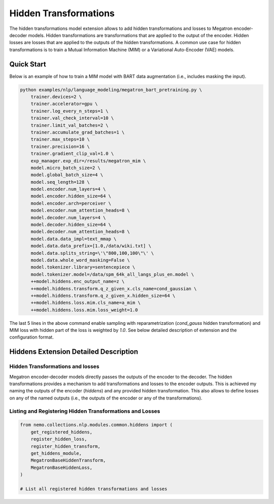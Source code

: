 Hidden Transformations
======================

The hidden transformations model extension allows to add hidden transformations and losses to Megatron encoder-decoder models.
Hidden transformations are transformations that are applied to the output of the encoder.
Hidden losses are losses that are applied to the outputs of the hidden transformations.
A common use case for hidden transformations is to train a Mutual Information Machine (MIM)
or a Variational Auto-Encoder (VAE) models.

Quick Start
-----------

Below is an example of how to train a MIM model with BART data augmentation (i.e., includes masking the input).

.. code-block:: bash

    python examples/nlp/language_modeling/megatron_bart_pretraining.py \
        trainer.devices=2 \
        trainer.accelerator=gpu \
        trainer.log_every_n_steps=1 \
        trainer.val_check_interval=10 \
        trainer.limit_val_batches=2 \
        trainer.accumulate_grad_batches=1 \
        trainer.max_steps=10 \
        trainer.precision=16 \
        trainer.gradient_clip_val=1.0 \
        exp_manager.exp_dir=/results/megatron_mim \
        model.micro_batch_size=2 \
        model.global_batch_size=4 \
        model.seq_length=128 \
        model.encoder.num_layers=4 \
        model.encoder.hidden_size=64 \
        model.encoder.arch=perceiver \
        model.encoder.num_attention_heads=8 \
        model.decoder.num_layers=4 \
        model.decoder.hidden_size=64 \
        model.decoder.num_attention_heads=8 \
        model.data.data_impl=text_mmap \
        model.data.data_prefix=[1.0,/data/wiki.txt] \
        model.data.splits_string=\'\"800,100,100\"\' \
        model.data.whole_word_masking=False \
        model.tokenizer.library=sentencepiece \
        model.tokenizer.model=/data/spm_64k_all_langs_plus_en.model \
        ++model.hiddens.enc_output_name=z \
        ++model.hiddens.transform.q_z_given_x.cls_name=cond_gaussian \
        ++model.hiddens.transform.q_z_given_x.hidden_size=64 \
        ++model.hiddens.loss.mim.cls_name=a_mim \
        ++model.hiddens.loss.mim.loss_weight=1.0

The last 5 lines in the above command enable sampling with reparametrization (`cond_gauss` hidden transformation)
and MIM loss with hidden part of the loss is weighted by `1.0`.
See below detailed description of extension and the configuration format.

Hiddens Extension Detailed Description
--------------------------------------

Hidden Transformations and losses
^^^^^^^^^^^^^^^^^^^^^^^^^^^^^^^^^

Megatron encoder-decoder models directly passes the outputs of the encoder to the decoder.
The hidden transformations provides a mechanism to add transformations and losses to the encoder outputs.
This is achieved my naming the outputs of the encoder (`hiddens`) and any provided hidden transformation.
This also allows to define losses on any of the named outputs (i.e., the outputs of the encoder or any of the transformations).

Listing and Registering Hidden Transformations and Losses
^^^^^^^^^^^^^^^^^^^^^^^^^^^^^^^^^^^^^^^^^^^^^^^^^^^^^^^^^

.. code-block:: python

    from nemo.collections.nlp.modules.common.hiddens import (
        get_registered_hiddens, 
        register_hidden_loss, 
        register_hidden_transform,
        get_hiddens_module,
        MegatronBaseHiddenTransform,
        MegatronBaseHiddenLoss,
    )

    # List all registered hidden transformations and losses
    
